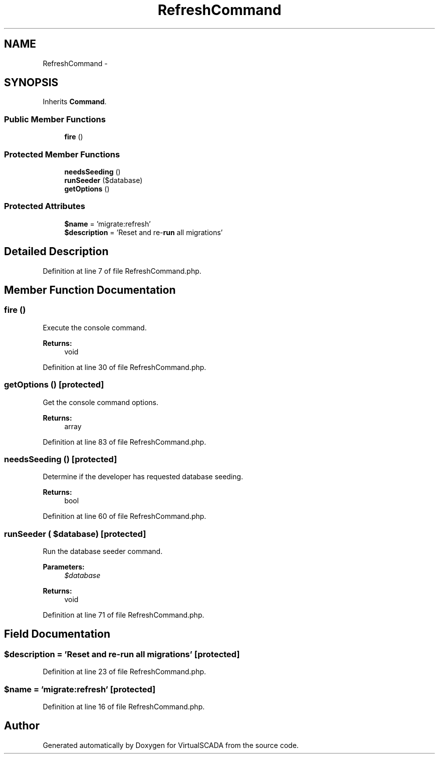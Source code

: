 .TH "RefreshCommand" 3 "Tue Apr 14 2015" "Version 1.0" "VirtualSCADA" \" -*- nroff -*-
.ad l
.nh
.SH NAME
RefreshCommand \- 
.SH SYNOPSIS
.br
.PP
.PP
Inherits \fBCommand\fP\&.
.SS "Public Member Functions"

.in +1c
.ti -1c
.RI "\fBfire\fP ()"
.br
.in -1c
.SS "Protected Member Functions"

.in +1c
.ti -1c
.RI "\fBneedsSeeding\fP ()"
.br
.ti -1c
.RI "\fBrunSeeder\fP ($database)"
.br
.ti -1c
.RI "\fBgetOptions\fP ()"
.br
.in -1c
.SS "Protected Attributes"

.in +1c
.ti -1c
.RI "\fB$name\fP = 'migrate:refresh'"
.br
.ti -1c
.RI "\fB$description\fP = 'Reset and re-\fBrun\fP all migrations'"
.br
.in -1c
.SH "Detailed Description"
.PP 
Definition at line 7 of file RefreshCommand\&.php\&.
.SH "Member Function Documentation"
.PP 
.SS "fire ()"
Execute the console command\&.
.PP
\fBReturns:\fP
.RS 4
void 
.RE
.PP

.PP
Definition at line 30 of file RefreshCommand\&.php\&.
.SS "getOptions ()\fC [protected]\fP"
Get the console command options\&.
.PP
\fBReturns:\fP
.RS 4
array 
.RE
.PP

.PP
Definition at line 83 of file RefreshCommand\&.php\&.
.SS "needsSeeding ()\fC [protected]\fP"
Determine if the developer has requested database seeding\&.
.PP
\fBReturns:\fP
.RS 4
bool 
.RE
.PP

.PP
Definition at line 60 of file RefreshCommand\&.php\&.
.SS "runSeeder ( $database)\fC [protected]\fP"
Run the database seeder command\&.
.PP
\fBParameters:\fP
.RS 4
\fI$database\fP 
.RE
.PP
\fBReturns:\fP
.RS 4
void 
.RE
.PP

.PP
Definition at line 71 of file RefreshCommand\&.php\&.
.SH "Field Documentation"
.PP 
.SS "$description = 'Reset and re-\fBrun\fP all migrations'\fC [protected]\fP"

.PP
Definition at line 23 of file RefreshCommand\&.php\&.
.SS "$\fBname\fP = 'migrate:refresh'\fC [protected]\fP"

.PP
Definition at line 16 of file RefreshCommand\&.php\&.

.SH "Author"
.PP 
Generated automatically by Doxygen for VirtualSCADA from the source code\&.
